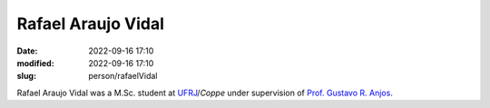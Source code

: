 Rafael Araujo Vidal
___________________

:date: 2022-09-16 17:10
:modified: 2022-09-16 17:10
:slug: person/rafaelVidal

Rafael Araujo Vidal was a M.Sc. student at `UFRJ`_/`Coppe` under
supervision of `Prof. Gustavo R. Anjos`_.

.. Place your references here
.. _Prof. Gustavo R. Anjos: /person/gustavoRabello
.. _UFRJ: http://www.ufrj.br
.. _Federal University of Rio de Janeiro: http://www.ufrj.br
.. _Department of Mechanical Engineering: http://www.mecanica.ufrj.br/ufrj-em/index.php?lang=en
.. _Coppe: http://www.coppe.ufrj.br



